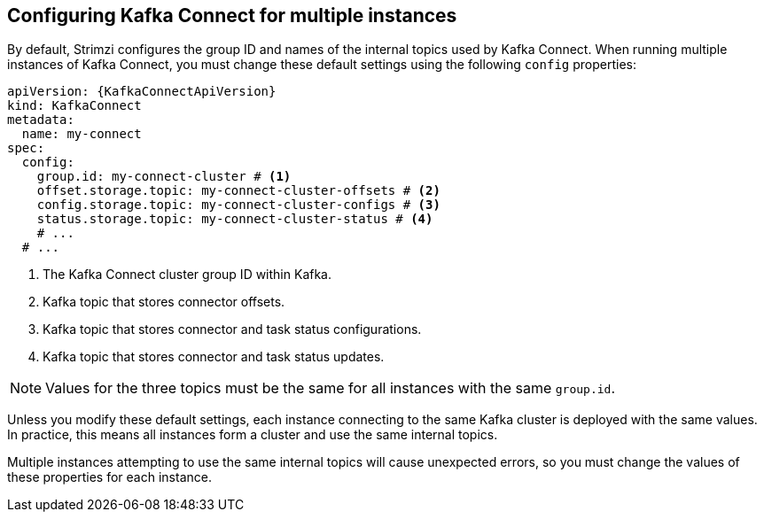 // Module included in the following assemblies:
//
// assembly-config.adoc

[id='con-config-kafka-connect-multiple-instances-{context}']
== Configuring Kafka Connect for multiple instances

[role="_abstract"]
By default, Strimzi configures the group ID and names of the internal topics used by Kafka Connect.
When running multiple instances of Kafka Connect, you must change these default settings using the following `config` properties:

[source,yaml,subs="attributes+"]
----
apiVersion: {KafkaConnectApiVersion}
kind: KafkaConnect
metadata:
  name: my-connect
spec:
  config:
    group.id: my-connect-cluster # <1>
    offset.storage.topic: my-connect-cluster-offsets # <2>
    config.storage.topic: my-connect-cluster-configs # <3>
    status.storage.topic: my-connect-cluster-status # <4>
    # ...
  # ...
----
<1> The Kafka Connect cluster group ID within Kafka.
<2> Kafka topic that stores connector offsets.
<3> Kafka topic that stores connector and task status configurations.
<4> Kafka topic that stores connector and task status updates.

NOTE: Values for the three topics must be the same for all instances with the same `group.id`.

Unless you modify these default settings, each instance connecting to the same Kafka cluster is deployed with the same values. 
In practice, this means all instances form a cluster and use the same internal topics.

Multiple instances attempting to use the same internal topics will cause unexpected errors, so you must change the values of these properties for each instance.

